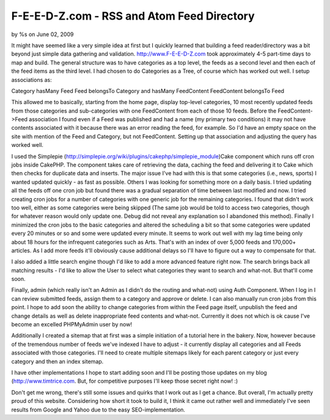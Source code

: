 

F-E-E-D-Z.com - RSS and Atom Feed Directory
===========================================

by %s on June 02, 2009

It might have seemed like a very simple idea at first but I quickly
learned that building a feed reader/directory was a bit beyond just
simple data gathering and validation.
`http://www.F-E-E-D-Z.com`_ took approximately 4-5 part-time days to
map and build. The general structure was to have categories as a top
level, the feeds as a second level and then each of the feed items as
the third level. I had chosen to do Categories as a Tree, of course
which has worked out well. I setup associations as:

Category hasMany Feed
Feed belongsTo Category and hasMany FeedContent
FeedContent belongsTo Feed

This allowed me to basically, starting from the home page, display
top-level categories, 10 most recently updated feeds from those
categories and sub-categories with one FeedContent from each of those
10 feeds. Before the FeedContent->Feed association I found even if a
Feed was published and had a name (my primary two conditions) it may
not have contents associated with it because there was an error
reading the feed, for example. So I'd have an empty space on the site
with mention of the Feed and Category, but not FeedContent. Setting up
that association and adjusting the query has worked well.

I used the Simplepie
(`http://simplepie.org/wiki/plugins/cakephp/simplepie_module`_)Cake
component which runs off cron jobs inside CakePHP. The component takes
care of retrieving the data, caching the feed and delivering it to
Cake which then checks for duplicate data and inserts. The major issue
I've had with this is that some categories (i.e., news, sports) I
wanted updated quickly - as fast as possible. Others I was looking for
something more on a daily basis. I tried updating all the feeds off
one cron job but found there was a gradual separation of time between
last modified and now. I tried creating cron jobs for a number of
categories with one generic job for the remaining categories. I found
that didn't work too well, either as some categories were being
skipped (The same job would be told to access two categories, though
for whatever reason would only update one. Debug did not reveal any
explanation so I abandoned this method). Finally I minimized the cron
jobs to the basic categories and altered the scheduling a bit so that
some categories were updated every 20 minutes or so and some were
updated every minute. It seems to work out well with my lag time being
only about 18 hours for the infrequent categories such as Arts. That's
with an index of over 5,000 feeds and 170,000+ articles. As I add more
feeds it'll obviously cause additional delays so I'll have to figure
out a way to compensate for that.

I also added a little search engine though I'd like to add a more
advanced feature right now. The search brings back all matching
results - I'd like to allow the User to select what categories they
want to search and what-not. But that'll come soon.

Finally, admin (which really isn't an Admin as I didn't do the routing
and what-not) using Auth Component. When I log in I can review
submitted feeds, assign them to a category and approve or delete. I
can also manually run cron jobs from this point. I hope to add soon
the ability to change categories from within the Feed page itself,
unpublish the feed and change details as well as delete inappropriate
feed contents and what-not. Currently it does not which is ok cause
I've become an excelled PHPMyAdmin user by now!

Additionally I created a sitemap that at first was a simple initiation
of a tutorial here in the bakery. Now, however because of the
tremendous number of feeds we've indexed I have to adjust - it
currently display all categories and all Feeds associated with those
categories. I'll need to create multiple sitemaps likely for each
parent category or just every category and then an index sitemap.

I have other implementations I hope to start adding soon and I'll be
posting those updates on my blog (`http://www.timtrice.com`_. But, for
competitive purposes I'll keep those secret right now! :)

Don't get me wrong, there's still some issues and quirks that I work
out as I get a chance. But overall, I'm actually pretty proud of this
website. Considering how short it took to build it, I think it came
out rather well and immediately I've seen results from Google and
Yahoo due to the easy SEO-implementation.

.. _http://www.timtrice.com: http://www.timtrice.com/
.. _http://www.F-E-E-D-Z.com: http://www.F-E-E-D-Z.com/
.. _http://simplepie.org/wiki/plugins/cakephp/simplepie_module: http://simplepie.org/wiki/plugins/cakephp/simplepie_module
.. meta::
    :title: F-E-E-D-Z.com - RSS and Atom Feed Directory
    :description: CakePHP Article related to feeds,Rss,simplepie,sitemap,Case Studies
    :keywords: feeds,Rss,simplepie,sitemap,Case Studies
    :copyright: Copyright 2009 
    :category: case_studies

